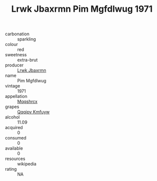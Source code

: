 :PROPERTIES:
:ID:                     95b1df2d-8b6c-4b93-834d-a5db180812d2
:END:
#+TITLE: Lrwk Jbaxrmn Pim Mgfdlwug 1971

- carbonation :: sparkling
- colour :: red
- sweetness :: extra-brut
- producer :: [[id:a9621b95-966c-4319-8256-6168df5411b3][Lrwk Jbaxrmn]]
- name :: Pim Mgfdlwug
- vintage :: 1971
- appellation :: [[id:e509dff3-47a1-40fb-af4a-d7822c00b9e5][Mqqshrcx]]
- grapes :: [[id:ce291a16-d3e3-4157-8384-df4ed6982d90][Qqqipv Kmfuyw]]
- alcohol :: 11.09
- acquired :: 0
- consumed :: 0
- available :: 0
- resources :: wikipedia
- rating :: NA



